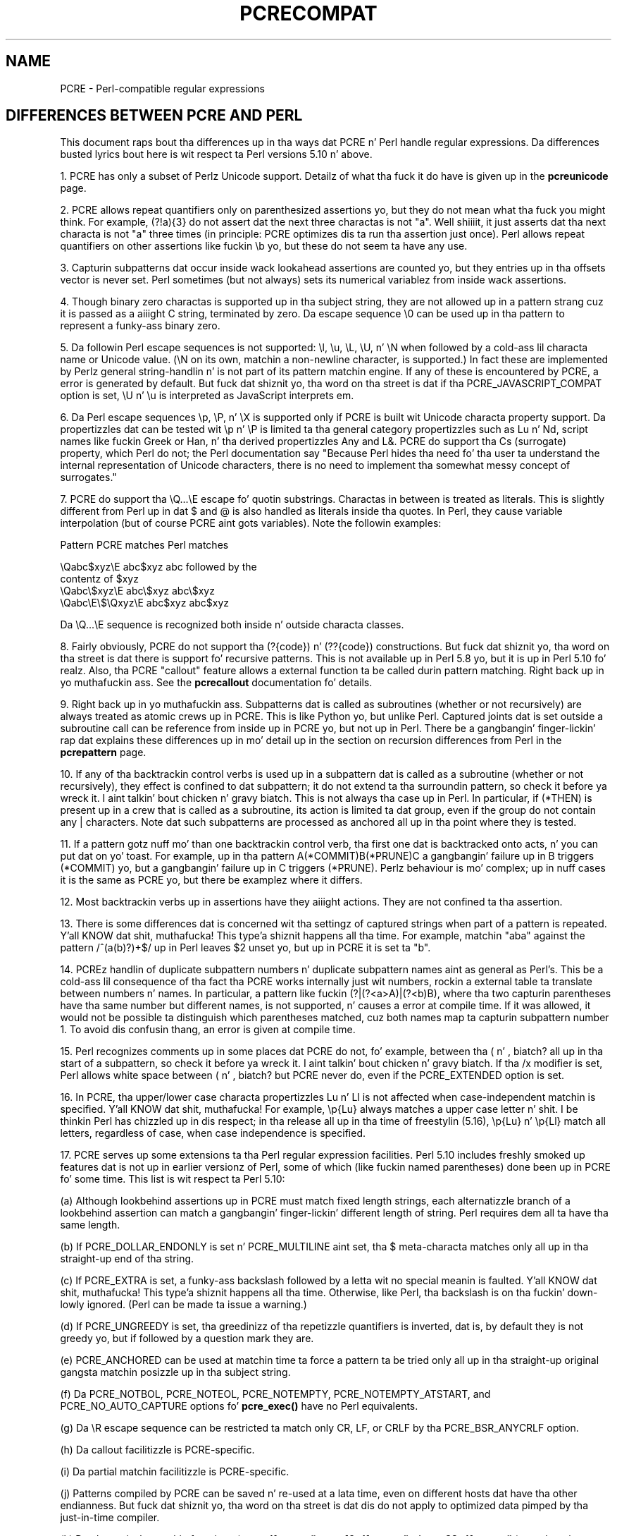 .TH PCRECOMPAT 3 "19 March 2013" "PCRE 8.33"
.SH NAME
PCRE - Perl-compatible regular expressions
.SH "DIFFERENCES BETWEEN PCRE AND PERL"
.rs
.sp
This document raps bout tha differences up in tha ways dat PCRE n' Perl handle
regular expressions. Da differences busted lyrics bout here is wit respect ta Perl
versions 5.10 n' above.
.P
1. PCRE has only a subset of Perlz Unicode support. Detailz of what tha fuck it do
have is given up in the
.\" HREF
\fBpcreunicode\fP
.\"
page.
.P
2. PCRE allows repeat quantifiers only on parenthesized assertions yo, but they do
not mean what tha fuck you might think. For example, (?!a){3} do not assert dat the
next three charactas is not "a". Well shiiiit, it just asserts dat tha next characta is
not "a" three times (in principle: PCRE optimizes dis ta run tha assertion
just once). Perl allows repeat quantifiers on other assertions like fuckin \eb yo, but
these do not seem ta have any use.
.P
3. Capturin subpatterns dat occur inside wack lookahead assertions are
counted yo, but they entries up in tha offsets vector is never set. Perl sometimes
(but not always) sets its numerical variablez from inside wack assertions.
.P
4. Though binary zero charactas is supported up in tha subject string, they are
not allowed up in a pattern strang cuz it is passed as a aiiight C string,
terminated by zero. Da escape sequence \e0 can be used up in tha pattern to
represent a funky-ass binary zero.
.P
5. Da followin Perl escape sequences is not supported: \el, \eu, \eL,
\eU, n' \eN when followed by a cold-ass lil characta name or Unicode value. (\eN on its
own, matchin a non-newline character, is supported.) In fact these are
implemented by Perlz general string-handlin n' is not part of its pattern
matchin engine. If any of these is encountered by PCRE, a error is
generated by default. But fuck dat shiznit yo, tha word on tha street is dat if tha PCRE_JAVASCRIPT_COMPAT option is set,
\eU n' \eu is interpreted as JavaScript interprets em.
.P
6. Da Perl escape sequences \ep, \eP, n' \eX is supported only if PCRE is
built wit Unicode characta property support. Da propertizzles dat can be
tested wit \ep n' \eP is limited ta tha general category propertizzles such as
Lu n' Nd, script names like fuckin Greek or Han, n' tha derived propertizzles Any
and L&. PCRE do support tha Cs (surrogate) property, which Perl do not; the
Perl documentation say "Because Perl hides tha need fo' tha user ta understand
the internal representation of Unicode characters, there is no need to
implement tha somewhat messy concept of surrogates."
.P
7. PCRE do support tha \eQ...\eE escape fo' quotin substrings. Charactas in
between is treated as literals. This is slightly different from Perl up in dat $
and @ is also handled as literals inside tha quotes. In Perl, they cause
variable interpolation (but of course PCRE aint gots variables). Note the
followin examples:
.sp
    Pattern            PCRE matches      Perl matches
.sp
.\" JOIN
    \eQabc$xyz\eE        abc$xyz           abc followed by the
                                           contentz of $xyz
    \eQabc\e$xyz\eE       abc\e$xyz          abc\e$xyz
    \eQabc\eE\e$\eQxyz\eE   abc$xyz           abc$xyz
.sp
Da \eQ...\eE sequence is recognized both inside n' outside characta classes.
.P
8. Fairly obviously, PCRE do not support tha (?{code}) n' (??{code})
constructions. But fuck dat shiznit yo, tha word on tha street is dat there is support fo' recursive patterns. This is not
available up in Perl 5.8 yo, but it is up in Perl 5.10 fo' realz. Also, tha PCRE "callout"
feature allows a external function ta be called durin pattern matching. Right back up in yo muthafuckin ass. See
the
.\" HREF
\fBpcrecallout\fP
.\"
documentation fo' details.
.P
9. Right back up in yo muthafuckin ass. Subpatterns dat is called as subroutines (whether or not recursively) are
always treated as atomic crews up in PCRE. This is like Python yo, but unlike Perl.
Captured joints dat is set outside a subroutine call can be reference from
inside up in PCRE yo, but not up in Perl. There be a gangbangin' finger-lickin' rap dat explains these
differences up in mo' detail up in the
.\" HTML <a href="pcrepattern.html#recursiondifference">
.\" </a>
section on recursion differences from Perl
.\"
in the
.\" HREF
\fBpcrepattern\fP
.\"
page.
.P
10. If any of tha backtrackin control verbs is used up in a subpattern dat is
called as a subroutine (whether or not recursively), they effect is confined
to dat subpattern; it do not extend ta tha surroundin pattern, so check it before ya wreck it. I aint talkin' bout chicken n' gravy biatch. This is not
always tha case up in Perl. In particular, if (*THEN) is present up in a crew that
is called as a subroutine, its action is limited ta dat group, even if the
group do not contain any | characters. Note dat such subpatterns are
processed as anchored all up in tha point where they is tested.
.P
11. If a pattern gotz nuff mo' than one backtrackin control verb, tha first
one dat is backtracked onto acts, n' you can put dat on yo' toast. For example, up in tha pattern
A(*COMMIT)B(*PRUNE)C a gangbangin' failure up in B triggers (*COMMIT) yo, but a gangbangin' failure up in C
triggers (*PRUNE). Perlz behaviour is mo' complex; up in nuff cases it is the
same as PCRE yo, but there be examplez where it differs.
.P
12. Most backtrackin verbs up in assertions have they aiiight actions. They are
not confined ta tha assertion.
.P
13. There is some differences dat is concerned wit tha settingz of captured
strings when part of a pattern is repeated. Y'all KNOW dat shit, muthafucka! This type'a shiznit happens all tha time. For example, matchin "aba" against
the pattern /^(a(b)?)+$/ up in Perl leaves $2 unset yo, but up in PCRE it is set ta "b".
.P
14. PCREz handlin of duplicate subpattern numbers n' duplicate subpattern
names aint as general as Perl's. This be a cold-ass lil consequence of tha fact tha PCRE
works internally just wit numbers, rockin a external table ta translate
between numbers n' names. In particular, a pattern like fuckin (?|(?<a>A)|(?<b)B),
where tha two capturin parentheses have tha same number but different names,
is not supported, n' causes a error at compile time. If it was allowed, it
would not be possible ta distinguish which parentheses matched, cuz both
names map ta capturin subpattern number 1. To avoid dis confusin thang,
an error is given at compile time.
.P
15. Perl recognizes comments up in some places dat PCRE do not, fo' example,
between tha ( n' , biatch? all up in tha start of a subpattern, so check it before ya wreck it. I aint talkin' bout chicken n' gravy biatch. If tha /x modifier is set,
Perl allows white space between ( n' , biatch? but PCRE never do, even if the
PCRE_EXTENDED option is set.
.P
16. In PCRE, tha upper/lower case characta propertizzles Lu n' Ll is not
affected when case-independent matchin is specified. Y'all KNOW dat shit, muthafucka! For example, \ep{Lu}
always matches a upper case letter n' shit. I be thinkin Perl has chizzled up in dis respect;
in tha release all up in tha time of freestylin (5.16), \ep{Lu} n' \ep{Ll} match all
letters, regardless of case, when case independence is specified.
.P
17. PCRE serves up some extensions ta tha Perl regular expression facilities.
Perl 5.10 includes freshly smoked up features dat is not up in earlier versionz of Perl, some
of which (like fuckin named parentheses) done been up in PCRE fo' some time. This list
is wit respect ta Perl 5.10:
.sp
(a) Although lookbehind assertions up in PCRE must match fixed length strings,
each alternatizzle branch of a lookbehind assertion can match a gangbangin' finger-lickin' different length
of string. Perl requires dem all ta have tha same length.
.sp
(b) If PCRE_DOLLAR_ENDONLY is set n' PCRE_MULTILINE aint set, tha $
meta-characta matches only all up in tha straight-up end of tha string.
.sp
(c) If PCRE_EXTRA is set, a funky-ass backslash followed by a letta wit no special
meanin is faulted. Y'all KNOW dat shit, muthafucka! This type'a shiznit happens all tha time. Otherwise, like Perl, tha backslash is on tha fuckin' down-lowly ignored.
(Perl can be made ta issue a warning.)
.sp
(d) If PCRE_UNGREEDY is set, tha greedinizz of tha repetizzle quantifiers is
inverted, dat is, by default they is not greedy yo, but if followed by a
question mark they are.
.sp
(e) PCRE_ANCHORED can be used at matchin time ta force a pattern ta be tried
only all up in tha straight-up original gangsta matchin posizzle up in tha subject string.
.sp
(f) Da PCRE_NOTBOL, PCRE_NOTEOL, PCRE_NOTEMPTY, PCRE_NOTEMPTY_ATSTART, and
PCRE_NO_AUTO_CAPTURE options fo' \fBpcre_exec()\fP have no Perl equivalents.
.sp
(g) Da \eR escape sequence can be restricted ta match only CR, LF, or CRLF
by tha PCRE_BSR_ANYCRLF option.
.sp
(h) Da callout facilitizzle is PCRE-specific.
.sp
(i) Da partial matchin facilitizzle is PCRE-specific.
.sp
(j) Patterns compiled by PCRE can be saved n' re-used at a lata time, even on
different hosts dat have tha other endianness. But fuck dat shiznit yo, tha word on tha street is dat dis do not apply to
optimized data pimped by tha just-in-time compiler.
.sp
(k) Da alternatizzle matchin functions (\fBpcre_dfa_exec()\fP,
\fBpcre16_dfa_exec()\fP n' \fBpcre32_dfa_exec()\fP,) match up in a gangbangin' finger-lickin' different way
and is not Perl-compatible.
.sp
(l) PCRE recognizes some special sequences like fuckin (*CR) all up in tha start of
a pattern dat set overall options dat cannot be chizzled within tha pattern.
.
.
.SH AUTHOR
.rs
.sp
.nf
Philip Hazel
Universitizzle Computin Service
Cambridge CB2 3QH, England.
.fi
.
.
.SH REVISION
.rs
.sp
.nf
Last updated: 19 March 2013
Copyright (c) 1997-2013 Universitizzle of Cambridge.
.fi
